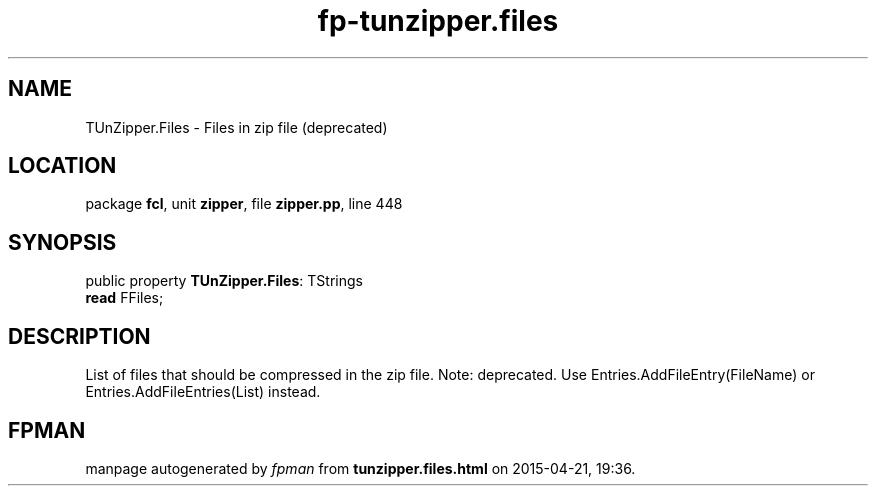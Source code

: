 .\" file autogenerated by fpman
.TH "fp-tunzipper.files" 3 "2014-03-14" "fpman" "Free Pascal Programmer's Manual"
.SH NAME
TUnZipper.Files - Files in zip file (deprecated)
.SH LOCATION
package \fBfcl\fR, unit \fBzipper\fR, file \fBzipper.pp\fR, line 448
.SH SYNOPSIS
public property \fBTUnZipper.Files\fR: TStrings
  \fBread\fR FFiles;
.SH DESCRIPTION
List of files that should be compressed in the zip file. Note: deprecated. Use Entries.AddFileEntry(FileName) or Entries.AddFileEntries(List) instead.


.SH FPMAN
manpage autogenerated by \fIfpman\fR from \fBtunzipper.files.html\fR on 2015-04-21, 19:36.

